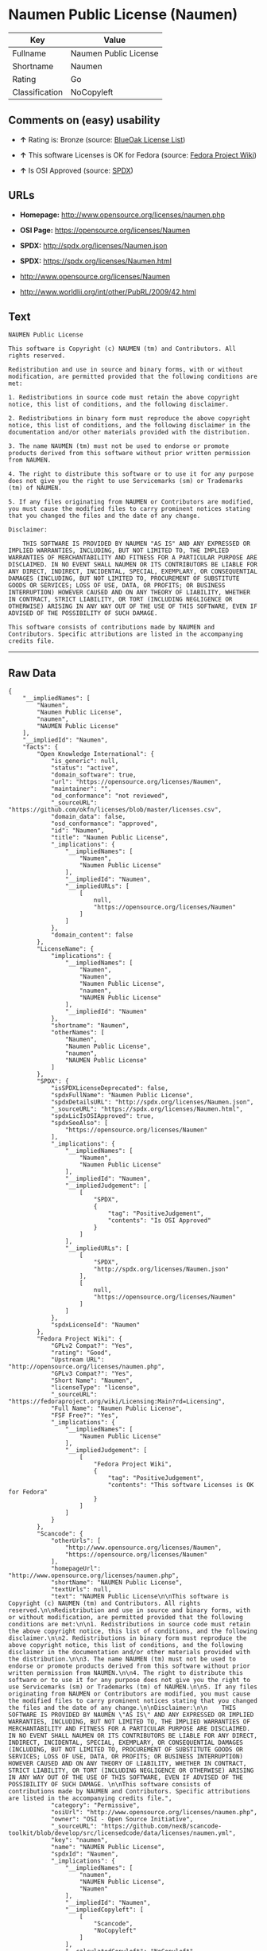 * Naumen Public License (Naumen)

| Key              | Value                   |
|------------------+-------------------------|
| Fullname         | Naumen Public License   |
| Shortname        | Naumen                  |
| Rating           | Go                      |
| Classification   | NoCopyleft              |

** Comments on (easy) usability

- *↑* Rating is: Bronze (source:
  [[https://blueoakcouncil.org/list][BlueOak License List]])

- *↑* This software Licenses is OK for Fedora (source:
  [[https://fedoraproject.org/wiki/Licensing:Main?rd=Licensing][Fedora
  Project Wiki]])

- *↑* Is OSI Approved (source:
  [[https://spdx.org/licenses/Naumen.html][SPDX]])

** URLs

- *Homepage:* http://www.opensource.org/licenses/naumen.php

- *OSI Page:* https://opensource.org/licenses/Naumen

- *SPDX:* http://spdx.org/licenses/Naumen.json

- *SPDX:* https://spdx.org/licenses/Naumen.html

- http://www.opensource.org/licenses/Naumen

- http://www.worldlii.org/int/other/PubRL/2009/42.html

** Text

#+BEGIN_EXAMPLE
    NAUMEN Public License

    This software is Copyright (c) NAUMEN (tm) and Contributors. All rights reserved.

    Redistribution and use in source and binary forms, with or without modification, are permitted provided that the following conditions are met:

    1. Redistributions in source code must retain the above copyright notice, this list of conditions, and the following disclaimer.

    2. Redistributions in binary form must reproduce the above copyright notice, this list of conditions, and the following disclaimer in the documentation and/or other materials provided with the distribution.

    3. The name NAUMEN (tm) must not be used to endorse or promote products derived from this software without prior written permission from NAUMEN.

    4. The right to distribute this software or to use it for any purpose does not give you the right to use Servicemarks (sm) or Trademarks (tm) of NAUMEN.

    5. If any files originating from NAUMEN or Contributors are modified, you must cause the modified files to carry prominent notices stating that you changed the files and the date of any change.

    Disclaimer:

        THIS SOFTWARE IS PROVIDED BY NAUMEN "AS IS" AND ANY EXPRESSED OR IMPLIED WARRANTIES, INCLUDING, BUT NOT LIMITED TO, THE IMPLIED WARRANTIES OF MERCHANTABILITY AND FITNESS FOR A PARTICULAR PURPOSE ARE DISCLAIMED. IN NO EVENT SHALL NAUMEN OR ITS CONTRIBUTORS BE LIABLE FOR ANY DIRECT, INDIRECT, INCIDENTAL, SPECIAL, EXEMPLARY, OR CONSEQUENTIAL DAMAGES (INCLUDING, BUT NOT LIMITED TO, PROCUREMENT OF SUBSTITUTE GOODS OR SERVICES; LOSS OF USE, DATA, OR PROFITS; OR BUSINESS INTERRUPTION) HOWEVER CAUSED AND ON ANY THEORY OF LIABILITY, WHETHER IN CONTRACT, STRICT LIABILITY, OR TORT (INCLUDING NEGLIGENCE OR OTHERWISE) ARISING IN ANY WAY OUT OF THE USE OF THIS SOFTWARE, EVEN IF ADVISED OF THE POSSIBILITY OF SUCH DAMAGE. 

    This software consists of contributions made by NAUMEN and Contributors. Specific attributions are listed in the accompanying credits file.
#+END_EXAMPLE

--------------

** Raw Data

#+BEGIN_EXAMPLE
    {
        "__impliedNames": [
            "Naumen",
            "Naumen Public License",
            "naumen",
            "NAUMEN Public License"
        ],
        "__impliedId": "Naumen",
        "facts": {
            "Open Knowledge International": {
                "is_generic": null,
                "status": "active",
                "domain_software": true,
                "url": "https://opensource.org/licenses/Naumen",
                "maintainer": "",
                "od_conformance": "not reviewed",
                "_sourceURL": "https://github.com/okfn/licenses/blob/master/licenses.csv",
                "domain_data": false,
                "osd_conformance": "approved",
                "id": "Naumen",
                "title": "Naumen Public License",
                "_implications": {
                    "__impliedNames": [
                        "Naumen",
                        "Naumen Public License"
                    ],
                    "__impliedId": "Naumen",
                    "__impliedURLs": [
                        [
                            null,
                            "https://opensource.org/licenses/Naumen"
                        ]
                    ]
                },
                "domain_content": false
            },
            "LicenseName": {
                "implications": {
                    "__impliedNames": [
                        "Naumen",
                        "Naumen",
                        "Naumen Public License",
                        "naumen",
                        "NAUMEN Public License"
                    ],
                    "__impliedId": "Naumen"
                },
                "shortname": "Naumen",
                "otherNames": [
                    "Naumen",
                    "Naumen Public License",
                    "naumen",
                    "NAUMEN Public License"
                ]
            },
            "SPDX": {
                "isSPDXLicenseDeprecated": false,
                "spdxFullName": "Naumen Public License",
                "spdxDetailsURL": "http://spdx.org/licenses/Naumen.json",
                "_sourceURL": "https://spdx.org/licenses/Naumen.html",
                "spdxLicIsOSIApproved": true,
                "spdxSeeAlso": [
                    "https://opensource.org/licenses/Naumen"
                ],
                "_implications": {
                    "__impliedNames": [
                        "Naumen",
                        "Naumen Public License"
                    ],
                    "__impliedId": "Naumen",
                    "__impliedJudgement": [
                        [
                            "SPDX",
                            {
                                "tag": "PositiveJudgement",
                                "contents": "Is OSI Approved"
                            }
                        ]
                    ],
                    "__impliedURLs": [
                        [
                            "SPDX",
                            "http://spdx.org/licenses/Naumen.json"
                        ],
                        [
                            null,
                            "https://opensource.org/licenses/Naumen"
                        ]
                    ]
                },
                "spdxLicenseId": "Naumen"
            },
            "Fedora Project Wiki": {
                "GPLv2 Compat?": "Yes",
                "rating": "Good",
                "Upstream URL": "http://opensource.org/licenses/naumen.php",
                "GPLv3 Compat?": "Yes",
                "Short Name": "Naumen",
                "licenseType": "license",
                "_sourceURL": "https://fedoraproject.org/wiki/Licensing:Main?rd=Licensing",
                "Full Name": "Naumen Public License",
                "FSF Free?": "Yes",
                "_implications": {
                    "__impliedNames": [
                        "Naumen Public License"
                    ],
                    "__impliedJudgement": [
                        [
                            "Fedora Project Wiki",
                            {
                                "tag": "PositiveJudgement",
                                "contents": "This software Licenses is OK for Fedora"
                            }
                        ]
                    ]
                }
            },
            "Scancode": {
                "otherUrls": [
                    "http://www.opensource.org/licenses/Naumen",
                    "https://opensource.org/licenses/Naumen"
                ],
                "homepageUrl": "http://www.opensource.org/licenses/naumen.php",
                "shortName": "NAUMEN Public License",
                "textUrls": null,
                "text": "NAUMEN Public License\n\nThis software is Copyright (c) NAUMEN (tm) and Contributors. All rights reserved.\n\nRedistribution and use in source and binary forms, with or without modification, are permitted provided that the following conditions are met:\n\n1. Redistributions in source code must retain the above copyright notice, this list of conditions, and the following disclaimer.\n\n2. Redistributions in binary form must reproduce the above copyright notice, this list of conditions, and the following disclaimer in the documentation and/or other materials provided with the distribution.\n\n3. The name NAUMEN (tm) must not be used to endorse or promote products derived from this software without prior written permission from NAUMEN.\n\n4. The right to distribute this software or to use it for any purpose does not give you the right to use Servicemarks (sm) or Trademarks (tm) of NAUMEN.\n\n5. If any files originating from NAUMEN or Contributors are modified, you must cause the modified files to carry prominent notices stating that you changed the files and the date of any change.\n\nDisclaimer:\n\n    THIS SOFTWARE IS PROVIDED BY NAUMEN \"AS IS\" AND ANY EXPRESSED OR IMPLIED WARRANTIES, INCLUDING, BUT NOT LIMITED TO, THE IMPLIED WARRANTIES OF MERCHANTABILITY AND FITNESS FOR A PARTICULAR PURPOSE ARE DISCLAIMED. IN NO EVENT SHALL NAUMEN OR ITS CONTRIBUTORS BE LIABLE FOR ANY DIRECT, INDIRECT, INCIDENTAL, SPECIAL, EXEMPLARY, OR CONSEQUENTIAL DAMAGES (INCLUDING, BUT NOT LIMITED TO, PROCUREMENT OF SUBSTITUTE GOODS OR SERVICES; LOSS OF USE, DATA, OR PROFITS; OR BUSINESS INTERRUPTION) HOWEVER CAUSED AND ON ANY THEORY OF LIABILITY, WHETHER IN CONTRACT, STRICT LIABILITY, OR TORT (INCLUDING NEGLIGENCE OR OTHERWISE) ARISING IN ANY WAY OUT OF THE USE OF THIS SOFTWARE, EVEN IF ADVISED OF THE POSSIBILITY OF SUCH DAMAGE. \n\nThis software consists of contributions made by NAUMEN and Contributors. Specific attributions are listed in the accompanying credits file.",
                "category": "Permissive",
                "osiUrl": "http://www.opensource.org/licenses/naumen.php",
                "owner": "OSI - Open Source Initiative",
                "_sourceURL": "https://github.com/nexB/scancode-toolkit/blob/develop/src/licensedcode/data/licenses/naumen.yml",
                "key": "naumen",
                "name": "NAUMEN Public License",
                "spdxId": "Naumen",
                "_implications": {
                    "__impliedNames": [
                        "naumen",
                        "NAUMEN Public License",
                        "Naumen"
                    ],
                    "__impliedId": "Naumen",
                    "__impliedCopyleft": [
                        [
                            "Scancode",
                            "NoCopyleft"
                        ]
                    ],
                    "__calculatedCopyleft": "NoCopyleft",
                    "__impliedText": "NAUMEN Public License\n\nThis software is Copyright (c) NAUMEN (tm) and Contributors. All rights reserved.\n\nRedistribution and use in source and binary forms, with or without modification, are permitted provided that the following conditions are met:\n\n1. Redistributions in source code must retain the above copyright notice, this list of conditions, and the following disclaimer.\n\n2. Redistributions in binary form must reproduce the above copyright notice, this list of conditions, and the following disclaimer in the documentation and/or other materials provided with the distribution.\n\n3. The name NAUMEN (tm) must not be used to endorse or promote products derived from this software without prior written permission from NAUMEN.\n\n4. The right to distribute this software or to use it for any purpose does not give you the right to use Servicemarks (sm) or Trademarks (tm) of NAUMEN.\n\n5. If any files originating from NAUMEN or Contributors are modified, you must cause the modified files to carry prominent notices stating that you changed the files and the date of any change.\n\nDisclaimer:\n\n    THIS SOFTWARE IS PROVIDED BY NAUMEN \"AS IS\" AND ANY EXPRESSED OR IMPLIED WARRANTIES, INCLUDING, BUT NOT LIMITED TO, THE IMPLIED WARRANTIES OF MERCHANTABILITY AND FITNESS FOR A PARTICULAR PURPOSE ARE DISCLAIMED. IN NO EVENT SHALL NAUMEN OR ITS CONTRIBUTORS BE LIABLE FOR ANY DIRECT, INDIRECT, INCIDENTAL, SPECIAL, EXEMPLARY, OR CONSEQUENTIAL DAMAGES (INCLUDING, BUT NOT LIMITED TO, PROCUREMENT OF SUBSTITUTE GOODS OR SERVICES; LOSS OF USE, DATA, OR PROFITS; OR BUSINESS INTERRUPTION) HOWEVER CAUSED AND ON ANY THEORY OF LIABILITY, WHETHER IN CONTRACT, STRICT LIABILITY, OR TORT (INCLUDING NEGLIGENCE OR OTHERWISE) ARISING IN ANY WAY OUT OF THE USE OF THIS SOFTWARE, EVEN IF ADVISED OF THE POSSIBILITY OF SUCH DAMAGE. \n\nThis software consists of contributions made by NAUMEN and Contributors. Specific attributions are listed in the accompanying credits file.",
                    "__impliedURLs": [
                        [
                            "Homepage",
                            "http://www.opensource.org/licenses/naumen.php"
                        ],
                        [
                            "OSI Page",
                            "http://www.opensource.org/licenses/naumen.php"
                        ],
                        [
                            null,
                            "http://www.opensource.org/licenses/Naumen"
                        ],
                        [
                            null,
                            "https://opensource.org/licenses/Naumen"
                        ]
                    ]
                }
            },
            "OpenChainPolicyTemplate": {
                "isSaaSDeemed": "no",
                "licenseType": "permissive",
                "freedomOrDeath": "no",
                "typeCopyleft": "no",
                "_sourceURL": "https://github.com/OpenChain-Project/curriculum/raw/ddf1e879341adbd9b297cd67c5d5c16b2076540b/policy-template/Open%20Source%20Policy%20Template%20for%20OpenChain%20Specification%201.2.ods",
                "name": "Naumen Public License",
                "commercialUse": true,
                "spdxId": "Naumen",
                "_implications": {
                    "__impliedNames": [
                        "Naumen"
                    ]
                }
            },
            "BlueOak License List": {
                "BlueOakRating": "Bronze",
                "url": "https://spdx.org/licenses/Naumen.html",
                "isPermissive": true,
                "_sourceURL": "https://blueoakcouncil.org/list",
                "name": "Naumen Public License",
                "id": "Naumen",
                "_implications": {
                    "__impliedNames": [
                        "Naumen"
                    ],
                    "__impliedJudgement": [
                        [
                            "BlueOak License List",
                            {
                                "tag": "PositiveJudgement",
                                "contents": "Rating is: Bronze"
                            }
                        ]
                    ],
                    "__impliedCopyleft": [
                        [
                            "BlueOak License List",
                            "NoCopyleft"
                        ]
                    ],
                    "__calculatedCopyleft": "NoCopyleft",
                    "__impliedURLs": [
                        [
                            "SPDX",
                            "https://spdx.org/licenses/Naumen.html"
                        ]
                    ]
                }
            },
            "ifrOSS": {
                "ifrKind": "IfrNoCopyleft",
                "ifrURL": "http://www.worldlii.org/int/other/PubRL/2009/42.html",
                "_sourceURL": "https://ifross.github.io/ifrOSS/Lizenzcenter",
                "ifrName": "Naumen Public License",
                "ifrId": null,
                "_implications": {
                    "__impliedNames": [
                        "Naumen Public License"
                    ],
                    "__impliedURLs": [
                        [
                            null,
                            "http://www.worldlii.org/int/other/PubRL/2009/42.html"
                        ]
                    ]
                }
            },
            "OpenSourceInitiative": {
                "text": [
                    {
                        "url": "https://opensource.org/licenses/Naumen",
                        "title": "HTML",
                        "media_type": "text/html"
                    }
                ],
                "identifiers": [
                    {
                        "identifier": "Naumen",
                        "scheme": "SPDX"
                    }
                ],
                "superseded_by": null,
                "_sourceURL": "https://opensource.org/licenses/",
                "name": "NAUMEN Public License",
                "other_names": [],
                "keywords": [
                    "discouraged",
                    "non-reusable",
                    "osi-approved"
                ],
                "id": "Naumen",
                "links": [
                    {
                        "note": "OSI Page",
                        "url": "https://opensource.org/licenses/Naumen"
                    }
                ],
                "_implications": {
                    "__impliedNames": [
                        "Naumen",
                        "NAUMEN Public License",
                        "Naumen"
                    ],
                    "__impliedURLs": [
                        [
                            "OSI Page",
                            "https://opensource.org/licenses/Naumen"
                        ]
                    ]
                }
            }
        },
        "__impliedJudgement": [
            [
                "BlueOak License List",
                {
                    "tag": "PositiveJudgement",
                    "contents": "Rating is: Bronze"
                }
            ],
            [
                "Fedora Project Wiki",
                {
                    "tag": "PositiveJudgement",
                    "contents": "This software Licenses is OK for Fedora"
                }
            ],
            [
                "SPDX",
                {
                    "tag": "PositiveJudgement",
                    "contents": "Is OSI Approved"
                }
            ]
        ],
        "__impliedCopyleft": [
            [
                "BlueOak License List",
                "NoCopyleft"
            ],
            [
                "Scancode",
                "NoCopyleft"
            ]
        ],
        "__calculatedCopyleft": "NoCopyleft",
        "__impliedText": "NAUMEN Public License\n\nThis software is Copyright (c) NAUMEN (tm) and Contributors. All rights reserved.\n\nRedistribution and use in source and binary forms, with or without modification, are permitted provided that the following conditions are met:\n\n1. Redistributions in source code must retain the above copyright notice, this list of conditions, and the following disclaimer.\n\n2. Redistributions in binary form must reproduce the above copyright notice, this list of conditions, and the following disclaimer in the documentation and/or other materials provided with the distribution.\n\n3. The name NAUMEN (tm) must not be used to endorse or promote products derived from this software without prior written permission from NAUMEN.\n\n4. The right to distribute this software or to use it for any purpose does not give you the right to use Servicemarks (sm) or Trademarks (tm) of NAUMEN.\n\n5. If any files originating from NAUMEN or Contributors are modified, you must cause the modified files to carry prominent notices stating that you changed the files and the date of any change.\n\nDisclaimer:\n\n    THIS SOFTWARE IS PROVIDED BY NAUMEN \"AS IS\" AND ANY EXPRESSED OR IMPLIED WARRANTIES, INCLUDING, BUT NOT LIMITED TO, THE IMPLIED WARRANTIES OF MERCHANTABILITY AND FITNESS FOR A PARTICULAR PURPOSE ARE DISCLAIMED. IN NO EVENT SHALL NAUMEN OR ITS CONTRIBUTORS BE LIABLE FOR ANY DIRECT, INDIRECT, INCIDENTAL, SPECIAL, EXEMPLARY, OR CONSEQUENTIAL DAMAGES (INCLUDING, BUT NOT LIMITED TO, PROCUREMENT OF SUBSTITUTE GOODS OR SERVICES; LOSS OF USE, DATA, OR PROFITS; OR BUSINESS INTERRUPTION) HOWEVER CAUSED AND ON ANY THEORY OF LIABILITY, WHETHER IN CONTRACT, STRICT LIABILITY, OR TORT (INCLUDING NEGLIGENCE OR OTHERWISE) ARISING IN ANY WAY OUT OF THE USE OF THIS SOFTWARE, EVEN IF ADVISED OF THE POSSIBILITY OF SUCH DAMAGE. \n\nThis software consists of contributions made by NAUMEN and Contributors. Specific attributions are listed in the accompanying credits file.",
        "__impliedURLs": [
            [
                "SPDX",
                "http://spdx.org/licenses/Naumen.json"
            ],
            [
                null,
                "https://opensource.org/licenses/Naumen"
            ],
            [
                "SPDX",
                "https://spdx.org/licenses/Naumen.html"
            ],
            [
                "Homepage",
                "http://www.opensource.org/licenses/naumen.php"
            ],
            [
                "OSI Page",
                "http://www.opensource.org/licenses/naumen.php"
            ],
            [
                null,
                "http://www.opensource.org/licenses/Naumen"
            ],
            [
                "OSI Page",
                "https://opensource.org/licenses/Naumen"
            ],
            [
                null,
                "http://www.worldlii.org/int/other/PubRL/2009/42.html"
            ]
        ]
    }
#+END_EXAMPLE